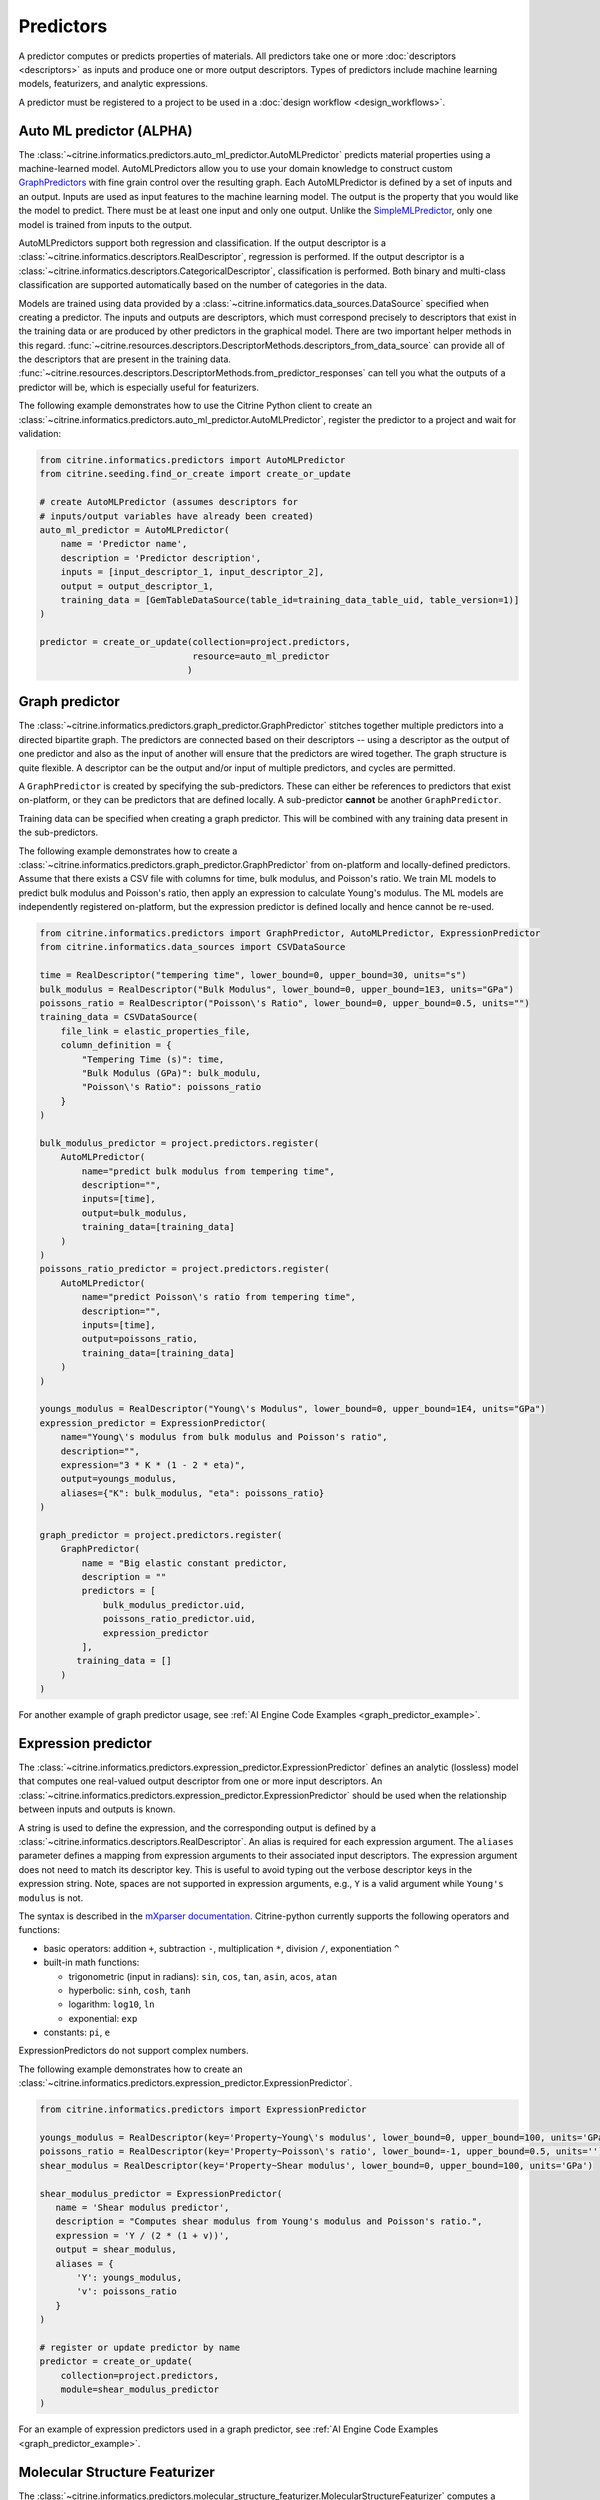 .. _predictors:

Predictors
==========

A predictor computes or predicts properties of materials.
All predictors take one or more :doc:`descriptors <descriptors>` as inputs and produce one or more output descriptors.
Types of predictors include machine learning models, featurizers, and analytic expressions.

A predictor must be registered to a project to be used in a :doc:`design workflow <design_workflows>`.


Auto ML predictor (ALPHA)
-------------------------

The :class:`~citrine.informatics.predictors.auto_ml_predictor.AutoMLPredictor` predicts material properties using a machine-learned model.
AutoMLPredictors allow you to use your domain knowledge to construct custom `GraphPredictors <#graph-predictor>`__ with fine grain control over the resulting graph.
Each AutoMLPredictor is defined by a set of inputs and an output.
Inputs are used as input features to the machine learning model.
The output is the property that you would like the model to predict.
There must be at least one input and only one output.
Unlike the `SimpleMLPredictor <#simple-ml-predictor>`__, only one model is trained from inputs to the output.

AutoMLPredictors support both regression and classification.
If the output descriptor is a :class:`~citrine.informatics.descriptors.RealDescriptor`, regression is performed.
If the output descriptor is a :class:`~citrine.informatics.descriptors.CategoricalDescriptor`, classification is performed.
Both binary and multi-class classification are supported automatically based on the number of categories in the data.

Models are trained using data provided by a :class:`~citrine.informatics.data_sources.DataSource` specified when creating a predictor.
The inputs and outputs are descriptors, which must correspond precisely to descriptors that exist in the training data or are produced by other predictors in the graphical model.
There are two important helper methods in this regard.
:func:`~citrine.resources.descriptors.DescriptorMethods.descriptors_from_data_source` can provide all of the descriptors that are present in the training data.
:func:`~citrine.resources.descriptors.DescriptorMethods.from_predictor_responses` can tell you what the outputs of a predictor will be, which is especially useful for featurizers.

The following example demonstrates how to use the Citrine Python client to create an :class:`~citrine.informatics.predictors.auto_ml_predictor.AutoMLPredictor`, register the predictor to a project and wait for validation:

.. code:: python

   from citrine.informatics.predictors import AutoMLPredictor
   from citrine.seeding.find_or_create import create_or_update

   # create AutoMLPredictor (assumes descriptors for
   # inputs/output variables have already been created)
   auto_ml_predictor = AutoMLPredictor(
       name = 'Predictor name',
       description = 'Predictor description',
       inputs = [input_descriptor_1, input_descriptor_2],
       output = output_descriptor_1,
       training_data = [GemTableDataSource(table_id=training_data_table_uid, table_version=1)]
   )

   predictor = create_or_update(collection=project.predictors,
                                resource=auto_ml_predictor
                               )


Graph predictor
---------------

The :class:`~citrine.informatics.predictors.graph_predictor.GraphPredictor` stitches together multiple predictors into a directed bipartite graph.
The predictors are connected based on their descriptors -- using a descriptor as the output of one predictor and also as the input of another will ensure that the predictors are wired together.
The graph structure is quite flexible.
A descriptor can be the output and/or input of multiple predictors, and cycles are permitted.

A ``GraphPredictor`` is created by specifying the sub-predictors.
These can either be references to predictors that exist on-platform, or they can be predictors that are defined locally.
A sub-predictor **cannot** be another ``GraphPredictor``.

Training data can be specified when creating a graph predictor.
This will be combined with any training data present in the sub-predictors.

The following example demonstrates how to create a :class:`~citrine.informatics.predictors.graph_predictor.GraphPredictor` from on-platform and locally-defined predictors.
Assume that there exists a CSV file with columns for time, bulk modulus, and Poisson's ratio.
We train ML models to predict bulk modulus and Poisson's ratio, then apply an expression to calculate Young's modulus.
The ML models are independently registered on-platform, but the expression predictor is defined locally and hence cannot be re-used.

.. code:: python

    from citrine.informatics.predictors import GraphPredictor, AutoMLPredictor, ExpressionPredictor
    from citrine.informatics.data_sources import CSVDataSource

    time = RealDescriptor("tempering time", lower_bound=0, upper_bound=30, units="s")
    bulk_modulus = RealDescriptor("Bulk Modulus", lower_bound=0, upper_bound=1E3, units="GPa")
    poissons_ratio = RealDescriptor("Poisson\'s Ratio", lower_bound=0, upper_bound=0.5, units="")
    training_data = CSVDataSource(
        file_link = elastic_properties_file,
        column_definition = {
            "Tempering Time (s)": time,
            "Bulk Modulus (GPa)": bulk_modulu,
            "Poisson\'s Ratio": poissons_ratio
        }
    )

    bulk_modulus_predictor = project.predictors.register(
        AutoMLPredictor(
            name="predict bulk modulus from tempering time",
            description="",
            inputs=[time],
            output=bulk_modulus,
            training_data=[training_data]
        )
    )
    poissons_ratio_predictor = project.predictors.register(
        AutoMLPredictor(
            name="predict Poisson\'s ratio from tempering time",
            description="",
            inputs=[time],
            output=poissons_ratio,
            training_data=[training_data]
        )
    )

    youngs_modulus = RealDescriptor("Young\'s Modulus", lower_bound=0, upper_bound=1E4, units="GPa")
    expression_predictor = ExpressionPredictor(
        name="Young\'s modulus from bulk modulus and Poisson's ratio",
        description="",
        expression="3 * K * (1 - 2 * eta)",
        output=youngs_modulus,
        aliases={"K": bulk_modulus, "eta": poissons_ratio}
    )

    graph_predictor = project.predictors.register(
        GraphPredictor(
            name = "Big elastic constant predictor,
            description = ""
            predictors = [
                bulk_modulus_predictor.uid,
                poissons_ratio_predictor.uid,
                expression_predictor
            ],
           training_data = []
        )
    )

For another example of graph predictor usage, see :ref:`AI Engine Code Examples <graph_predictor_example>`.

.. _Expression Predictor:
Expression predictor
--------------------

The :class:`~citrine.informatics.predictors.expression_predictor.ExpressionPredictor` defines an analytic (lossless) model that computes one real-valued output descriptor from one or more input descriptors.
An :class:`~citrine.informatics.predictors.expression_predictor.ExpressionPredictor` should be used when the relationship between inputs and outputs is known.

A string is used to define the expression, and the corresponding output is defined by a :class:`~citrine.informatics.descriptors.RealDescriptor`.
An alias is required for each expression argument.
The ``aliases`` parameter defines a mapping from expression arguments to their associated input descriptors.
The expression argument does not need to match its descriptor key.
This is useful to avoid typing out the verbose descriptor keys in the expression string.
Note, spaces are not supported in expression arguments, e.g., ``Y`` is a valid argument while ``Young's modulus`` is not.

The syntax is described in the `mXparser documentation <http://mathparser.org/mxparser-math-collection>`_.
Citrine-python currently supports the following operators and functions:

- basic operators: addition ``+``, subtraction ``-``, multiplication ``*``, division ``/``, exponentiation ``^``
- built-in math functions:

  - trigonometric (input in radians): ``sin``, ``cos``, ``tan``, ``asin``, ``acos``, ``atan``
  - hyperbolic: ``sinh``, ``cosh``, ``tanh``
  - logarithm: ``log10``, ``ln``
  - exponential: ``exp``

- constants: ``pi``, ``e``

ExpressionPredictors do not support complex numbers.

The following example demonstrates how to create an :class:`~citrine.informatics.predictors.expression_predictor.ExpressionPredictor`.

.. code:: python

    from citrine.informatics.predictors import ExpressionPredictor

    youngs_modulus = RealDescriptor(key='Property~Young\'s modulus', lower_bound=0, upper_bound=100, units='GPa')
    poissons_ratio = RealDescriptor(key='Property~Poisson\'s ratio', lower_bound=-1, upper_bound=0.5, units='')
    shear_modulus = RealDescriptor(key='Property~Shear modulus', lower_bound=0, upper_bound=100, units='GPa')

    shear_modulus_predictor = ExpressionPredictor(
       name = 'Shear modulus predictor',
       description = "Computes shear modulus from Young's modulus and Poisson's ratio.",
       expression = 'Y / (2 * (1 + v))',
       output = shear_modulus,
       aliases = {
           'Y': youngs_modulus,
           'v': poissons_ratio
       }
    )

    # register or update predictor by name
    predictor = create_or_update(
        collection=project.predictors,
        module=shear_modulus_predictor
    )

For an example of expression predictors used in a graph predictor, see :ref:`AI Engine Code Examples <graph_predictor_example>`.

Molecular Structure Featurizer
------------------------------------
The :class:`~citrine.informatics.predictors.molecular_structure_featurizer.MolecularStructureFeaturizer`
computes a configurable set of features on molecular structure data, e.g., SMILES or InChI strings, using the `Chemistry Development Kit (CDK) <https://cdk.github.io/>`_.
The features are configured using the ``features`` and ``excludes`` arguments, which accept either feature names or predefined aliases.
The default is the `standard` alias, corresponding to eight features that are a good balance of cost and performance.

The feature names and descriptors are automatically constructed from the name of the input and the feature names.
The ``from_predictor_responses`` method will grab the descriptors for the features so that they can be fed into other predicors,
e.g., the :class:`~citrine.informatics.predictors.auto_ml_predictor.AutoMLPredictor`, as inputs.


The following example demonstrates how to use a :class:`~citrine.informatics.predictors.molecular_structure_featurizer.MolecularStructureFeaturizer` and
:class:`~citrine.informatics.predictors.auto_ml_predictor.AutoMLPredictor` to model a property of a molecule:

.. code:: python

    from citrine.informatics.descriptors import MolecularStructureDescriptor, RealDescriptor
    from citrine.informatics.predictors import MolecularStructureFeaturizer, AutoMLPredictor, GraphPredictor
    from citrine.seeding.find_or_create import create_or_update
    from citrine.informatics.data_sources import GemTableDataSource


    # descriptor for the molecular structure input
    input_desc = MolecularStructureDescriptor('Solvent SMILES')
    # descriptor for the property to define a machine learning model to predict
    output_desc = RealDescriptor(
        key="density",
        units="g/cm^3",
        lower_bound=0.0,
        upper_bound=100.0
    )


    # featurize the molecular structure
    featurizer = MolecularStructureFeaturizer(
        name='Molecular Featurizer',
        description="Featurize the Solvent's molecular structure using the default features.",
        input_descriptor=input_desc,
        features=['standard'],
    )

    # get the feature names
    features = project.descriptors.from_predictor_responses(
        predictor=featurizer,
        inputs=[input_desc]
    )
 
    # create AutoMLPredictor, using the feature names as inputs
    # note: the molecular structure, `input_desc`, should not be included in the inputs here
    ml_predictor = AutoMLPredictor(
        name='ML Model for Density',
        description='Predict the density, given molecular features of the solvent',
        inputs = features,
        output = output_desc,
        training_data = []
    )
 
    # use a graph predictor to wrap together the featurizer and the machine learning model
    graph_predictor = GraphPredictor(
        name='Density from solvent molecular structure',
        description='Predict the density from the solvent molecular structure using molecular structure features.',
        predictors = [featurizer, ml_predictor],
        training_data = [GemTableDataSource(table_id=training_data_table_uid, table_version=1)] # training data shared by all sub-predictors
    )
 
    # register or update predictor by name
    predictor = create_or_update(
        collection=project.predictors,
        module=graph_predictor
    )

Chemical Formula Featurizer
------------------------------------
The :class:`~citrine.informatics.predictors.chemical_formula_featurizer.ChemicalFormulaFeaturizer`
computes a configurable set of features on chemical formula data by using the properties of the individual elements
and their stoichiometric amounts.
Many of the features are stoichiometrically weighted generalized means of element-level properties, though some are more complex functions of the chemical formula.
The generalized means are configured with the ``powers`` argument, which is a list of means to calculate.
For example, setting ``powers=[1, 3]`` will calculate the mean and 3-mean of all applicable features.

The features to compute are configured using the ``features`` and ``excludes`` arguments, which accept either feature names or predefined aliases.
The default is the `standard` alias, corresponding to a variety of features that are intuitive and often correlate with properties of interest.
Other aliases are "physical," "electronic," and "periodicTable."
A complete list of features and which aliases they map to can be found in the class docstring.

The feature names and descriptors are automatically constructed from the name of the input and the feature names.
The ``from_predictor_responses`` method will grab the descriptors for the features so that they can be fed into other predicors,
e.g., the :class:`~citrine.informatics.predictors.auto_ml_predictor.AutoMLPredictor`, as inputs.


The following example demonstrates how to use a :class:`~citrine.informatics.predictors.chemical_formula_featurizer.ChemicalFormulaFeaturizer` and
:class:`~citrine.informatics.predictors.auto_ml_predictor.AutoMLPredictor` to model a property of an alloy:

.. code:: python

    from citrine.informatics.descriptors import ChemicalFormulaDescriptor, RealDescriptor
    from citrine.informatics.predictors import ChemicalFormulaFeaturizer, AutoMLPredictor, GraphPredictor
    from citrine.seeding.find_or_create import create_or_update
    from citrine.informatics.data_sources import GemTableDataSource


    # descriptor for the chemical formula input
    input_desc = ChemicalFormulaDescriptor('Alloy chemical formula')
    # descriptor for the property to define a machine learning model to predict
    output_desc = RealDescriptor(
        key="melting temperature",
        units="Kelvin",
        lower_bound=300.0,
        upper_bound=5000.0
    )


    # featurize the chemical formula
    featurizer = ChemicalFormulaFeaturizer(
        name='ChemicalFeaturizer',
        description="Featurize the Alloy's chemical formula using the default features and a 2-mean.",
        input_descriptor=input_desc,
        features=['standard'],
        powers=[2]
    )

    # get the feature names
    features = project.descriptors.from_predictor_responses(
        predictor=featurizer,
        inputs=[input_desc]
    )

    # create AutoMLPredictor, using the feature names as inputs
    # note: the chemical formula, `input_desc`, should not be included in the inputs here
    ml_predictor = AutoMLPredictor(
        name='ML Model for Melting Temperature',
        description='Predict the melting temperature, given chemical features of the alloy',
        inputs = features,
        output = output_desc,
        training_data = []
    )

    # use a graph predictor to wrap together the featurizer and the machine learning model
    graph_predictor = GraphPredictor(
        name='Melting temperature from alloy chemical formula',
        description='Predict the melting temperature from the alloy chemical formula using chemical formula features.',
        predictors = [featurizer, ml_predictor],
        training_data = [GemTableDataSource(table_id=training_data_table_uid, table_version=1)] # training data shared by all sub-predictors
    )

    # register or update predictor by name
    predictor = create_or_update(
        collection=project.predictors,
        module=graph_predictor
    )


Ingredients to formulation predictor (ALPHA)
--------------------------------------------------

The :class:`~citrine.informatics.predictors.ingredients_to_formulation_predictor.IngredientsToFormulationPredictor` constructs a formulation from a list of ingredients.
This predictor is only required to construct formulations from CSV data sources.
Formulations are constructed automatically by GEM Tables when a ``formulation_descriptor`` is specified by the data source, so
an :class:`~citrine.informatics.predictors.ingredients_to_formulation_predictor.IngredientsToFormulationPredictor` is not required in those cases.

Ingredients are specified by a map from ingredient id to the descriptor that contains the ingredient's quantity.
For example, ``{'water': RealDescriptor('water quantity', lower_bound=0, upper_bound=1, units='')}`` defines an ingredient ``water`` with quantity held by the descriptor ``water quantity``.
There must be a corresponding (id, quantity) pair in the map for all possible ingredients.
If a material does not contain data for a given quantity descriptor key, it is assumed that ingredient is not present in the mixture.

Let's add another ingredient ``salt`` to our map and say we are given data in the form:

+-------------------+----------------+---------------+----------------+
| Ingredient id     | water quantity | salt quantity | density (g/cc) |
+===================+================+===============+================+
| hypertonic saline | 0.93           | 0.07          | 1.08           |
+-------------------+----------------+---------------+----------------+
| isotonic saline   | 0.99           | 0.01          | 1.01           |
+-------------------+----------------+---------------+----------------+
| water             |                |               | 1.0            |
+-------------------+----------------+---------------+----------------+
| salt              |                |               | 2.16           |
+-------------------+----------------+---------------+----------------+

There are two mixtures, hypertonic and isotonic saline, formed by mixing water and salt together in different amounts.
(Note, water and salt are leaf ingredients; hence these rows do not contain quantity data.)
Mixtures are defined by a map from ingredient id to quantity, so this predictor would form 2 mixtures with recipes:

.. code:: python

    # hypertonic saline
    {'water': 0.93, 'salt': 0.07}

    # isotonic saline
    {'water': 0.99, 'salt': 0.01}

Ingredients may be given 0 or more labels.
Labels provide a way to group or distinguish one or more ingredients and can be used to featurize mixtures (discussed in the next section).
The same label may be given to multiple ingredients, and a single ingredient may be given multiple labels.
Labels are specified using a map from each label to a list of all ingredients that should be given that label.
Anytime a recipe contains a non-zero amount of labeled ingredient, the ingredient is assigned the label.
For example, we may wish to label ``water`` as a solvent and ``salt`` as a solute.
These labels are specified via:

.. code:: python

    labels = {"solvent": {"water'}, "solute": {"salt"}}

The following example illustrates how an :class:`~citrine.informatics.predictors.ingredients_to_formulation_predictor.IngredientsToFormulationPredictor` is constructed for the saline example.

.. code:: python

    from citrine.informatics.descriptors import FormulationDescriptor, RealDescriptor
    from citrine.informatics.predictors import IngredientsToFormulationPredictor

    file_link = dataset.files.upload(file_path="./saline_solutions.csv", dest_name"saline_solutions.csv")

    # create descriptors for each ingredient quantity (volume fraction)
    water_quantity = RealDescriptor(key='water quantity', lower_bound=0, upper_bound=1, units='')
    salt_quantity = RealDescriptor(key='salt quantity', lower_bound=0, upper_bound=1, units='')

    # create a descriptor to hold density data
    density = RealDescriptor(key='density', lower_bound=0, upper_bound=1000, units='g/cc')

    data_source = CSVDataSource(
        file_link = file_link,
        column_definitions = {
            'water quantity': water_quantity,
            'salt quantity': salt_quantity,
            'density': density
        },
        identifiers=['Ingredient id']
    )

    # create a descriptor to hold formulations
    formulation = FormulationDescriptor(key='formulation')

    IngredientsToFormulationPredictor(
        name='Ingredients to formulation predictor',
        description='Constructs a mixture from ingredient quantities',
        output=formulation,
        # map from ingredient id to its quantity
        id_to_quantity={
            'water': water_quantity,
            'salt': salt_quantity
        },
        # label water as a solvent and salt a solute
        labels={
            "solvent": {"water"},
            "solute": {"salt"}
        },
        training_data=[data_source]
    )


Simple mixture predictor
------------------------

Formulations may contain ingredients that are blends of other ingredients.
Along the lines of the example above, hypertonic saline can be mixed with water to form isotonic saline.
Often, the properties of a hierarchical mixture are strongly associated with its leaf ingredients.
The :class:`~citrine.informatics.predictors.simple_mixture_predictor.SimpleMixturePredictor` flattens a hierarchical recipe into a recipe that contains only those leaf ingredients.

The formulation to be flattened is specified by an ``input_descriptor`` formulation descriptor; the associated material history of the input formulation is traversed to determine the leaf ingredients.
These leaf ingredients are then summed across all leaves of the mixing processes, with the resulting candidates described by an ``output_descriptor`` formulation descriptor.
The ``training_data`` parameter is used as a source of formulation recipes to be used in flattening hierarchical mixtures.

The following example illustrates how a :class:`~citrine.informatics.predictors.simple_mixture_predictor.SimpleMixturePredictor` can be used to flatten the ingredients used in aqueous dilutions of hypertonic saline, yielding just the quantities of the leaf constituents salt and water.

.. code:: python

    from citrine.informatics.descriptors import FormulationDescriptor
    from citrine.informatics.predictors import SimpleMixturePredictor

    input_formulation = FormulationDescriptor(key='diluted saline')
    output_formulation = FormulationDescriptor(key='diluted saline (flattened)')

    # table with simple mixtures and their ingredients
    data_source = GemTableDataSource(
        table_id=table_uid,
        table_version=1,
        formulation_descriptor=input_formulation
    )

    SimpleMixturePredictor(
        name='Simple mixture predictor',
        description='Constructs a formulation descriptor that flattens a hierarchy of simple mixtures into the quantities of leaf ingredients',
        input_descriptor=input_formulation,
        output_descriptor=output_formulation,
        training_data=[data_source]
    )

Mean property predictor
-----------------------

Often, properties of a mixture are proportional to the properties of its ingredients.
For example, the density of a saline solution can be computed from the densities of water and salt multiplied by their respective amounts:

.. math::

    d_{saline} = d_{water} * f_{water} + d_{salt} * f_{salt}

where :math:`d` is density and :math:`f` is relative ingredient fraction.
If the densities of water and salt are known, we can compute the expected density of a candidate mixture using this predictor.

The :class:`~citrine.informatics.predictors.mean_property_predictor.MeanPropertyPredictor` computes mean properties of formulation ingredients.
To configure a mean property predictor, we must specify:

* An input descriptor that holds the mixture's recipe and ingredient labels
* A list of properties to featurize
* The power of the `generalized mean <https://en.wikipedia.org/wiki/Generalized_mean>`_.
  Only integer powers are supported. ``p=1`` corresponds to the arithmetic mean, which weights
  all values evenly. Higher powers, such as ``p=2`` (the root mean square), place more weight
  on larger values of the property. Negative powers place more weight on smaller values.
* A data source that contains all ingredients and their properties
* How to handle missing ingredient properties

An optional label may also be specified if the mean should only be computed over ingredients given a specific label.

Missing ingredient properties can be handled one of three ways:

1. If ``impute_properties == False``, all ingredients must define a value for all featurized properties.
   Otherwise, the row will not be featurized.
   Use this option if you expect ingredient properties to be dense (always present) and would like to exclude rows when properties are missing.
2. If ``impute_properties == True`` and no ``default_properties`` are specified, missing properties will be filled in using the average value across the entire dataset.
   The average is computed from any row with data corresponding to the missing property, regardless of label or material type (i.e., the average is computed from all leaf ingredients and mixtures).
3. If ``impute_properties == True`` and ``default_properties`` are specified, the specified property value will be used when an ingredient property is missing (instead of the average over the dataset).
   This allows complete control over what values are imputed.
   Default properties cannot be specified if ``impute_properties == False`` (because missing properties are not filled in).

For example, say we add boric acid (a common antiseptic) as a possible ingredient to a saline solution but do not know its density.
Our leaf ingredient data might resemble:

+---------------+----------------+
| Ingredient id | Density (g/cc) |
+===============+================+
| water         | 1.0            |
+---------------+----------------+
| salt          | 2.16           |
+---------------+----------------+
| boric acid    | N/A            |
+---------------+----------------+

If ``impute_properties == False``, any mixture that includes boric acid will not be featurized.
If ``impute_properties == True`` and no ``default_properties`` are specified, an density of :math:`\left( 1.0 + 2.16 \right) / 2 = 1.58` will be used.
If a value other than 1.58 should be used (e.g., 2.0), this can be specified by setting ``default_properties = {'density': 2.0}``.

The example below shows how to configure a mean property predictor to compute mean solute density in formulations.

.. code:: python

    from citrine.informatics.data_sources import GemTableDataSource
    from citrine.informatics.descriptors import FormulationDescriptor, RealDescriptor
    from citrine.informatics.predictors import MeanPropertyPredictor

    # descriptor that holds formulation data
    formulation = FormulationDescriptor(key='formulation')

    # property descriptor to featurize
    density = RealDescriptor(key='density', lower_bound=0, upper_bound=100, units='g/cm^3')

    # table with formulations and their ingredients
    data_source = GemTableDataSource(
        table_id=table_uid,
        table_version=1,
        formulation_descriptor=formulation
    )

    mean_property_predictor = MeanPropertyPredictor(
        name='Mean property predictor',
        description='Computes 1-mean ingredient properties',
        input_descriptor=formulation,
        # featurize ingredient density
        properties=[density],
        # compute the arithmetic mean
        p=1,
        training_data=[data_source],
        # impute ingredient properties, if missing
        impute_properties=True,
        # if missing, use with 2.0
        default_properties={'density': 2.0},
        # only featurize ingredients labeled as a solute
        label='solute'
    )

This predictor will compute a real descriptor with a key ``mean of property density with label solute in formulation`` which can be retrieved using:

.. code:: python

    mean_property_descriptors = project.descriptors.from_predictor_responses(
        predictor=mean_property_predictor, 
        inputs=[formulation_descriptor]
    )

If ``p`` is given a value other than ``1``, that value will be included in the key for the feature (e.g., ``2.0-mean of property viscosity``).

Ingredient fractions predictor
------------------------------

The :class:`~citrine.informatics.predictors.ingredient_fractions_predictor.IngredientFractionsPredictor` featurizes ingredient fractions in a formulation.
The predictor is configured by specifying a descriptor that contains formulation data and a list of known ingredients to featurize.
The list of ingredients should be the list of all possible ingredients for the input mixture.
If the mixture contains an ingredient that wasn't specified when the predictor was created, an error will be thrown.

For each featurized ingredient, the predictor will inspect the recipe and compute a response equal to the ingredient's total fraction in the recipe.
If an ingredient is not present in the mixture's recipe, the response for that ingredient fraction will be 0.
For example, given a formulation descriptor with key "formulation", a recipe ``{'water': 0.9, 'salt': 0.1}``, and ingredients ``['water', 'salt', 'boric acid']``,
this predictor would compute outputs:

- ``water share in formulation == 0.9``
- ``salt share in formulation == 0.1``
- ``boric acid share in formulation == 0.0``

The example below shows how to configure an ``IngredientFractionsPredictor`` that computes these responses.

.. code:: python

    from citrine.informatics.predictors import IngredientFractionsPredictor
    from citrine.informatics.descriptors import FormulationDescriptor

    formulation_descriptor = FormulationDescriptor(key='formulation')

    ingredient_fractions = IngredientFractionsPredictor(
        name='Ingredient Fractions Predictor',
        description='Computes fractions of provided ingredients',
        input_descriptor=formulation_descriptor,
        ingredients=['water', 'salt', 'boric acid']
    )

The response descriptors can be retrieved using:

.. code:: python

    ingredient_fraction_descriptors = project.descriptors.from_predictor_responses(
        predictor=ingredient_fractions,
        inputs=[formulation_descriptor]
    )

This will return a real descriptor for each featurized ingredient with bounds ``[0, 1]`` and key in the form ``'{ingredient} share in {formulation key}'``
where ```{formulation key}``` is "formulation" and ``{ingredient}`` is either ``water``, ``salt`` or ``boric acid``.

Label fractions predictor
-------------------------

The :class:`~citrine.informatics.predictors.label_fractions_predictor.LabelFractionsPredictor` computes total fraction of ingredients with a given label.
The predictor is configured by specifying a formulation descriptor that holds formulation data (i.e., recipes and ingredient labels) and a set of labels to featurize.
A separate response is computed for each featurized label by summing all quantities in the recipe associated with ingredients given the label.

The following example demonstrates how to create a predictor that computes the total fractions of solute and solvent in a formulation.

.. code:: python

    from citrine.informatics.descriptors import FormulationDescriptor
    # descriptor that holds formulation data
    formulation_descriptor = FormulationDescriptor(key='formulation')

    label_fractions = LabelFractionsPredictor(
        name='Saline solution label fractions',
        description='Computes total fraction of solute and solvent',
        input_descriptor=formulation_descriptor,
        labels={'solute', 'solvent'}
    )

This predictor will compute 2 responses, ``solute share in formulation`` and ``solvent share in formulation``, which can be retrieved using:

.. code:: python

    label_fractions_descriptors = project.descriptors.from_predictor_responses(
        predictor=label_fractions,
        inputs=[formulation_descriptor]
    )


Simple ML predictor
-------------------

The :class:`~citrine.informatics.predictors.simple_ml_predictor.SimpleMLPredictor` predicts material properties using a machine-learned model.
Each predictor is defined by a set of inputs, outputs, and latent variables.
Inputs are used as input features to the machine learning model.
Outputs are the properties that you would like the model to predict.
There must be at least one input and one output.
Latent variables are properties that you would like the model to predict and you think could also be useful in predicting the outputs.
If defined, latent variables are used to build hierarchical models.
One model is trained from inputs to latent variables, and another is trained from inputs and latent variables to outputs.
Thus, all inputs and latent variables are used to predict outputs.

Models are trained using data provided by a :class:`~citrine.informatics.data_sources.DataSource` specified when creating a predictor.

The following example demonstrates how to use the python SDK to create a :class:`~citrine.informatics.predictors.simple_ml_predictor.SimpleMLPredictor`, register the predictor to a project and wait for validation:

.. code:: python

   from citrine import Citrine
   from citrine.seeding.find_or_create import (find_or_create_project,
                                               create_or_update 
                                              )
   from citrine.jobs.waiting import wait_while_validating 
   from citrine.informatics.predictors import SimpleMLPredictor
   from citrine.informatics.data_sources import GemTableDataSource

   # create a session with citrine using your API key
   session = Citrine(api_key=API_KEY)

   # find project by name 'Example project' or create it if not found
   project = find_or_create_project(project_collection=session.projects,
                                    project_name='Example project'
                                   )

   # create SimpleMLPredictor (assumes descriptors for
   # inputs/outputs/latent variables have already been created)
   simple_ml_predictor = SimpleMLPredictor(
       name = 'Predictor name',
       description = 'Predictor description',
       inputs = [input_descriptor_1, input_descriptor_2],
       outputs = [output_descriptor_1, output_descriptor_2],
       latent_variables = [latent_variable_descriptor_1],
       training_data = [GemTableDataSource(table_id=training_data_table_uid, table_version=1)]
   )

   # register predictor or update predictor of same name if it already
   # exists in the project.
   predictor = create_or_update(collection=project.predictors,
                                resource=simple_ml_predictor
                               )

   # wait while the predictor is validating and print status information
   # while waiting.
   predictor = wait_while_validating(collection=project.predictors,
                                     module=predictor,
                                     print_status_info=True
                                    )

Often, a :class:`~citrine.informatics.predictors.simple_ml_predictor.SimpleMLPredictor` will include outputs from other predictors as inputs to its model.
Instead of entering these manually, outputs from a predictor can be retrieved programmatically using ``outputs = project.descriptors.from_predictor_responses(predictor, inputs)``, where ``outputs`` is the list of descriptors returned by the ``predictor`` given a list of descriptors as ``inputs``.

The following demonstrates how to create an :class:`~citrine.informatics.predictors.ingredient_fractions_predictor.IngredientFractionsPredictor` and use its outputs as inputs to a :class:`~citrine.informatics.predictors.simple_ml_predictor.SimpleMLPredictor`.

.. code:: python

    from citrine import Citrine
    from citrine.seeding.find_or_create import find_or_create_project
    from citrine.informatics.predictors import SimpleMLPredictor
    from citrine.informatics.data_sources import GemTableDataSource
    from citrine.informatics.predictors import IngredientFractionsPredictor
    from citrine.informatics.descriptors import FormulationDescriptor

    # create a session with citrine using your API key
    session = Citrine(api_key=API_KEY)

    # find project by name 'Example project' or create it if not found
    project = find_or_create_project(project_collection=session.projects,
                                     project_name='Example project'
                                    )

    # create a descriptor to store formulations
    formulation_descriptor = FormulationDescriptor(key='formulation')

    # create a predictor that computes ingredient fractions
    ingredient_fractions = IngredientFractionsPredictor(
        name = 'Ingredient Fractions Predictor',
        description = 'Computes fractions of provided ingredients',
        input_descriptor = formulation_descriptor,
        ingredients = ['water', 'salt', 'boric acid']
    )

    # get the descriptors the ingredient fractions predictor returns given the formulation descriptor
    ingredient_fraction_descriptors = project.descriptors.from_predictor_responses(
        predictor=ingredient_fractions, 
        inputs=[formulation_descriptor]
    )
    # ^^ in this case, ingredient_fraction_descriptors will contain 3 real descriptors: one for each featurized ingredient

    simple_ml_predictor = SimpleMLPredictor(
        name = 'Predictor name',
        description = 'Predictor description',
        inputs = ingredient_fraction_descriptors,
        outputs = [output_descriptor],
        latent_variables = [],
        training_data = GemTableDataSource(
            table_id=training_data_table_uid,
            table_version=1,
            formulation_descriptor=formulation_descriptor
        )
    )


Predictor reports
-----------------

A :doc:`predictor report <predictor_reports>` describes a machine-learned model, for example its settings and what features are important to the model. 
It does not include predictor evaluation metrics.
To learn more about predictor evaluation metrics, please see :doc:`PredictorEvaluationWorkflow <predictor_evaluation_workflows>`.

Training data
-------------

Training data are defined by a list of :doc:`data sources <data_sources>`.
When multiple data sources are specified, data from all sources is combined into a flattened list and deduplicated prior to training a predictor.
Deduplication is performed if a uid or identifier is shared between two or more rows.
The content of a deduplicated row will contain the union of data across all rows that share the same uid or at least 1 identifier.
An error will be thrown if two deduplicated rows contain different data for the same descriptor because it's unclear which value should be used in the deduplicated row.

Deduplication is additive.
Given three rows with identifiers ``[a]``, ``[b]`` and ``[a, b]``, deduplication will result in a single row with three identifiers (``[a, b, c]``) and the union of all data from these rows.
Care must be taken to ensure uids and identifiers aren't shared across multiple data sources to avoid unwanted deduplication.

When using a :class:`~citrine.informatics.predictors.graph_predictor.GraphPredictor`, training data provided by the graph predictor and all sub-predictors are combined into a single deduplicated list.
Each predictor is trained on the subset of the combined data that is valid for the model.
Note, data may come from sources defined by other sub-predictors in the graph.
Because training data are shared by all predictors in the graph, a data source does not need to be redefined by all sub-predictors that require it.
If all data sources required to train a predictor are specified elsewhere in the graph, the ``training_data`` parameter may be omitted.
If the graph contains a predictor that requires formulations data, e.g. a :class:`~citrine.informatics.predictors.simple_mixture_predictor.SimpleMixturePredictor` or :class:`~citrine.informatics.predictors.mean_property_predictor.MeanPropertyPredictor`, any GEM Tables specified by the graph predictor that contain formulation data must provide a formulation descriptor,
and this descriptor must match the input formulation descriptor of the sub-predictors that require these data.
